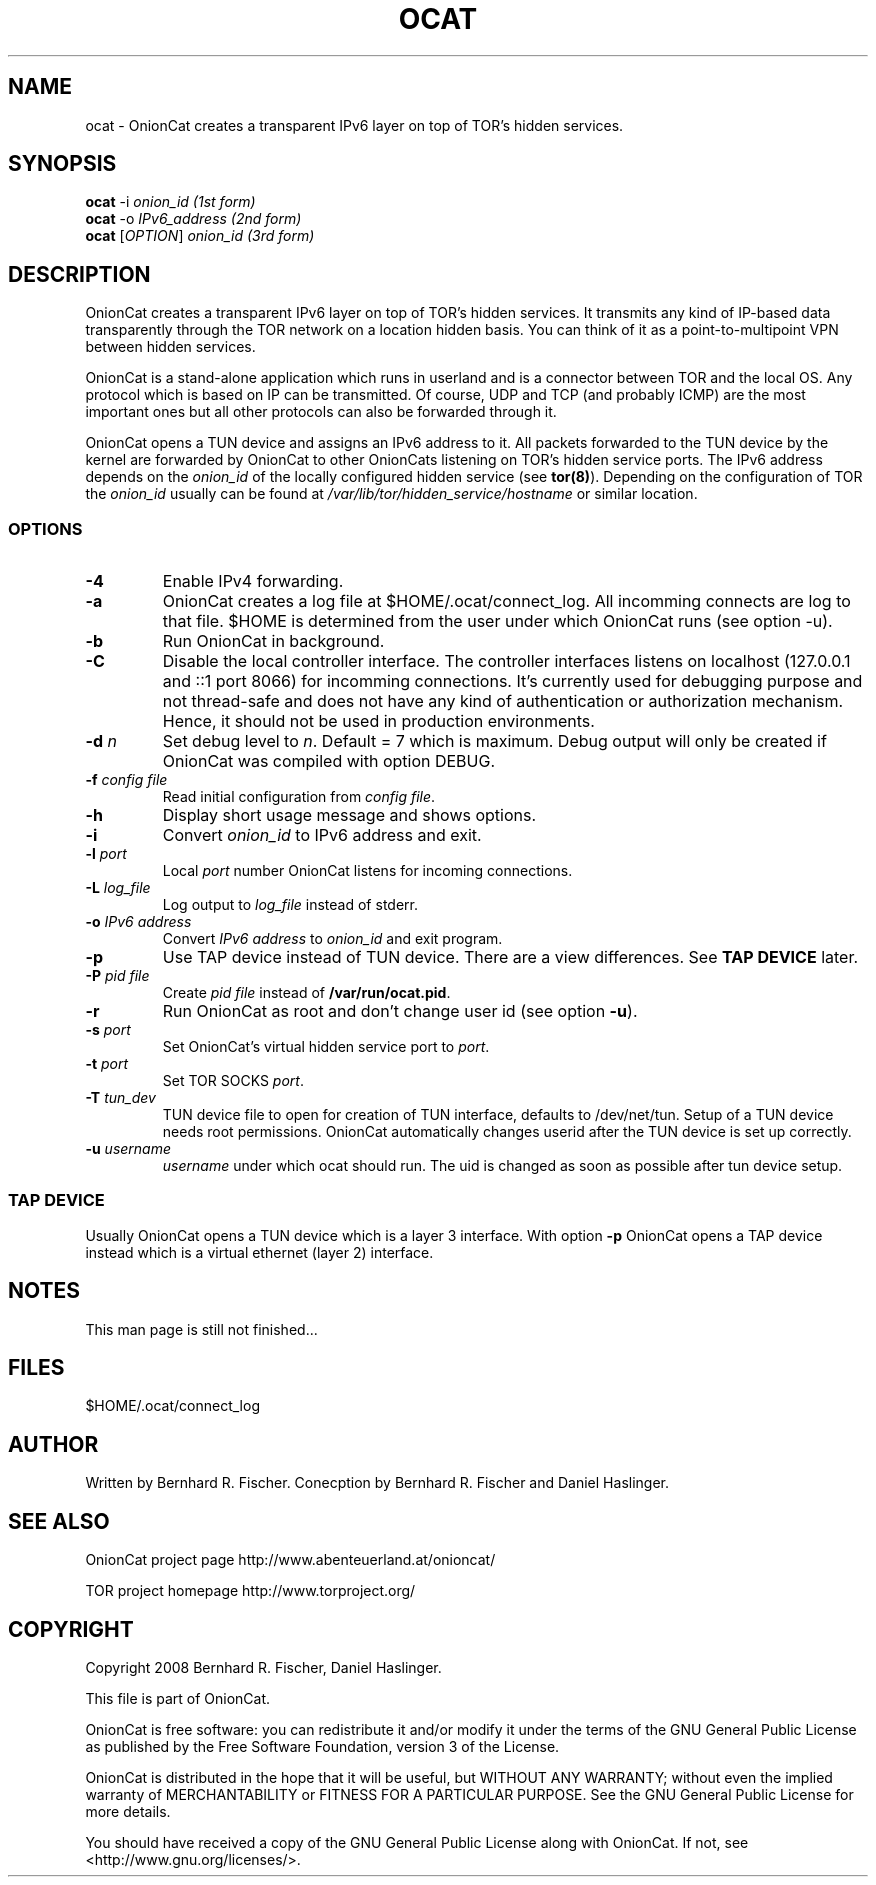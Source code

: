 .\" Copyright 2008 Bernhard R. Fischer, Daniel Haslinger.
.\"
.\" This file is part of OnionCat.
.\"
.\" OnionCat is free software: you can redistribute it and/or modify
.\" it under the terms of the GNU General Public License as published by
.\" the Free Software Foundation, version 3 of the License.
.\"
.\" OnionCat is distributed in the hope that it will be useful,
.\" but WITHOUT ANY WARRANTY; without even the implied warranty of
.\" MERCHANTABILITY or FITNESS FOR A PARTICULAR PURPOSE.  See the
.\" GNU General Public License for more details.
.\"
.\" You should have received a copy of the GNU General Public License
.\" along with OnionCat. If not, see <http://www.gnu.org/licenses/>.
.\"
.TH OCAT 1 2008-12-07 "ocat" "OnionCat User's Manual"
.SH NAME
ocat \- OnionCat creates a transparent IPv6 layer on top of TOR's hidden services.
.SH SYNOPSIS
.B ocat
-i \fIonion_id                      (1st form)\fP
.br
.B ocat
-o \fIIPv6_address                  (2nd form)\fP
.br
.B ocat
[\fIOPTION\fP] \fIonion_id                (3rd form)\fP
.br
.SH DESCRIPTION
OnionCat creates a transparent IPv6 layer on top of TOR's hidden services. It
transmits any kind of IP-based data transparently through the TOR network on a
location hidden basis. You can think of it as a point-to-multipoint VPN
between hidden services.

OnionCat is a stand-alone application which runs in userland and is a connector
between TOR and the local OS. Any protocol which is based on IP can be
transmitted. Of course, UDP and TCP (and probably ICMP) are the most important
ones but all other protocols can also be forwarded through it.

OnionCat opens a TUN device and assigns an IPv6 address to it. All packets forwarded to the TUN device by the
kernel are forwarded by OnionCat to other OnionCats listening on TOR's hidden service ports.
The IPv6 address depends on the \fIonion_id\fP of the locally configured hidden service (see \fBtor(8)\fP).
Depending on the configuration of TOR the \fIonion_id\fP usually can be found at \fI/var/lib/tor/hidden_service/hostname\fP or similar location.

.SS OPTIONS
.TP
\fB\-4\fP
Enable IPv4 forwarding.
.TP
\fB\-a\fP
OnionCat creates a log file at $HOME/.ocat/connect_log. All incomming connects are
log to that file. $HOME is determined from the user under which OnionCat runs (see option -u).
.TP
\fB\-b\fP
Run OnionCat in background.
.TP
\fB\-C\fP
Disable the local controller interface. The controller interfaces listens on localhost (127.0.0.1 and ::1 port 8066)
for incomming connections. It's currently used for debugging purpose and not thread-safe and does not
have any kind of authentication or authorization mechanism. Hence,
it should not be used in production environments.
.TP
\fB\-d\fP \fIn\fP
Set debug level to \fIn\fP. Default = 7 which is maximum. Debug output will only be created if OnionCat was
compiled with option DEBUG.
.TP
\fB\-f\fP \fIconfig file\fP
Read initial configuration from \fIconfig file\fP. 
.TP
\fB\-h\fP
Display short usage message and shows options.
.TP
\fB\-i\fP
Convert \fIonion_id\fP to IPv6 address and exit.
.TP
\fB\-l\fP \fIport\fP
Local \fIport\fP number OnionCat listens for incoming connections.
.TP
\fB\-L\fP \fIlog_file\fP
Log output to \fIlog_file\fP instead of stderr.
.TP
\fB\-o\fP \fIIPv6 address\fP
Convert \fIIPv6 address\fP to \fIonion_id\fP and exit program.
.TP
\fB\-p\fP
Use TAP device instead of TUN device. There are a view differences. See \fBTAP DEVICE\fP later.
.TP
\fB\-P\fP \fIpid file\fP
Create \fIpid file\fP instead of \fB/var/run/ocat.pid\fP.
.TP
\fB\-r\fP
Run OnionCat as root and don't change user id (see option \fB\-u\fP).
.TP
\fB\-s\fP \fIport\fP
Set OnionCat's virtual hidden service port to \fIport\fP.
.TP
\fB\-t\fP \fIport\fP
Set TOR SOCKS \fIport\fP. 
.TP
\fB\-T\fP \fItun_dev\fP
TUN device file to open for creation of TUN interface, defaults to
/dev/net/tun. Setup of a TUN device needs root permissions. OnionCat automatically
changes userid after the TUN device is set up correctly.
.TP
\fB\-u\fP \fIusername\fP
\fIusername\fP under which ocat should run. The uid is changed as soon as possible
after tun device setup.

.SS TAP DEVICE
Usually OnionCat opens a TUN device which is a layer 3 interface. With option \fB\-p\fP OnionCat opens a TAP device instead which is a virtual ethernet
(layer 2) interface.

.SH NOTES
This man page is still not finished...

.SH FILES
$HOME/.ocat/connect_log

.SH AUTHOR
Written by Bernhard R. Fischer.
Conecption by Bernhard R. Fischer and Daniel Haslinger.

.SH "SEE ALSO"
OnionCat project page http://www.abenteuerland.at/onioncat/

TOR project homepage http://www.torproject.org/

.SH COPYRIGHT
Copyright 2008 Bernhard R. Fischer, Daniel Haslinger.

This file is part of OnionCat.

OnionCat is free software: you can redistribute it and/or modify
it under the terms of the GNU General Public License as published by
the Free Software Foundation, version 3 of the License.

OnionCat is distributed in the hope that it will be useful,
but WITHOUT ANY WARRANTY; without even the implied warranty of
MERCHANTABILITY or FITNESS FOR A PARTICULAR PURPOSE.  See the
GNU General Public License for more details.

You should have received a copy of the GNU General Public License
along with OnionCat. If not, see <http://www.gnu.org/licenses/>.
